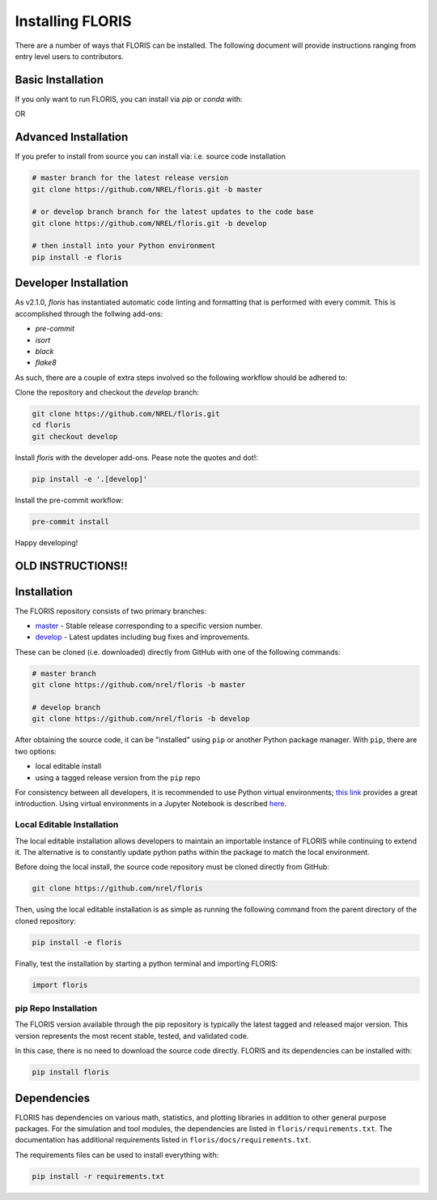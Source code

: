 
Installing FLORIS
-----------------
There are a number of ways that FLORIS can be installed. The following document
will provide instructions ranging from entry level users to contributors.

Basic Installation
==================
If you only want to run FLORIS, you can install via `pip` or `conda` with:

.. code-block:: bash
    pip install floris

OR

.. code-block:: bash
    conda install floris


Advanced Installation
=====================
If you prefer to install from source you can install via:
i.e. source code installation

.. code-block:: bash

    # master branch for the latest release version
    git clone https://github.com/NREL/floris.git -b master

    # or develop branch branch for the latest updates to the code base
    git clone https://github.com/NREL/floris.git -b develop

    # then install into your Python environment
    pip install -e floris



Developer Installation
======================
As v2.1.0, `floris` has instantiated automatic code linting and formatting that
is performed with every commit. This is accomplished through the follwing
add-ons:

- `pre-commit`
- `isort`
- `black`
- `flake8`

As such, there are a couple of extra steps involved so the following workflow
should be adhered to:

Clone the repository and checkout the `develop` branch:

.. code-block:: bash

    git clone https://github.com/NREL/floris.git
    cd floris
    git checkout develop

Install `floris` with the developer add-ons. Pease note the quotes and dot!:

.. code-block:: bash

    pip install -e '.[develop]'

Install the pre-commit workflow:

.. code-block:: bash

    pre-commit install

Happy developing!

OLD INSTRUCTIONS!!
==================
Installation
============
The FLORIS repository consists of two primary branches:

- `master <https://github.com/NREL/FLORIS/tree/master>`_ - Stable
  release corresponding to a specific version number.
- `develop <https://github.com/NREL/FLORIS/tree/dev>`_ - Latest
  updates including bug fixes and improvements.

These can be cloned (i.e. downloaded) directly from GitHub with one of the
following commands:

.. code-block:: bash

    # master branch
    git clone https://github.com/nrel/floris -b master

    # develop branch
    git clone https://github.com/nrel/floris -b develop

After obtaining the source code, it can be "installed" using ``pip`` or another
Python package manager. With ``pip``, there are two options:

- local editable install
- using a tagged release version from the ``pip`` repo

For consistency between all developers, it is recommended to use Python
virtual environments;
`this link <https://realpython.com/blog/python/python-virtual-environments-a-primer/>`_
provides a great introduction. Using virtual environments in a Jupyter Notebook
is described `here <https://help.pythonanywhere.com/pages/IPythonNotebookVirtualenvs/>`_.

Local Editable Installation
~~~~~~~~~~~~~~~~~~~~~~~~~~~
The local editable installation allows developers to maintain an importable
instance of FLORIS while continuing to extend it. The alternative is to
constantly update python paths within the package to match the local
environment.

Before doing the local install, the source code repository must be cloned
directly from GitHub:

.. code-block:: bash

    git clone https://github.com/nrel/floris

Then, using the local editable installation is as simple as running the
following command from the parent directory of the
cloned repository:

.. code-block:: bash

    pip install -e floris

Finally, test the installation by starting a python terminal and importing
FLORIS:

.. code-block:: bash

    import floris

pip Repo Installation
~~~~~~~~~~~~~~~~~~~~~
The FLORIS version available through the pip repository is typically the latest
tagged and released major version. This version represents the most recent
stable, tested, and validated code.

In this case, there is no need to download the source code directly. FLORIS
and its dependencies can be installed with:

.. code-block:: bash

    pip install floris

Dependencies
============
FLORIS has dependencies on various math, statistics, and plotting libraries in
addition to other general purpose packages. For the simulation and tool
modules, the dependencies are listed in ``floris/requirements.txt``. The
documentation has additional requirements listed in
``floris/docs/requirements.txt``.

The requirements files can be used to install everything with:

.. code-block:: bash

    pip install -r requirements.txt
